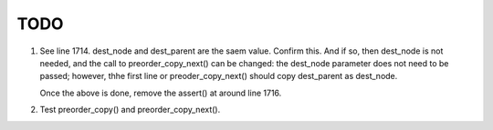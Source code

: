 TODO
====

1. See line 1714. dest_node and dest_parent are the saem value. Confirm this. And if so, then dest_node is not needed, and the call to preorder_copy_next() can be changed: the dest_node parameter does not need to be passed; 
   however, thhe first line or preoder_copy_next() should copy dest_parent as dest_node.

   Once the above is done, remove the  assert() at around line 1716.

2. Test preorder_copy() and preorder_copy_next().
